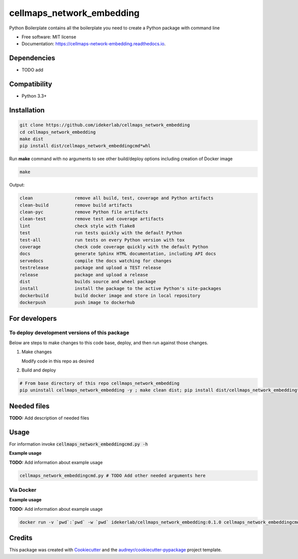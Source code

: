 ==========================
cellmaps_network_embedding
==========================


.. image:: https://img.shields.io/pypi/v/cellmaps_network_embedding.svg
        :target: https://pypi.python.org/pypi/cellmaps_network_embedding

.. image:: https://img.shields.io/travis/idekerlab/cellmaps_network_embedding.svg
        :target: https://travis-ci.com/idekerlab/cellmaps_network_embedding

.. image:: https://readthedocs.org/projects/cellmaps-network-embedding/badge/?version=latest
        :target: https://cellmaps-network-embedding.readthedocs.io/en/latest/?badge=latest
        :alt: Documentation Status




Python Boilerplate contains all the boilerplate you need to create a Python package with command line


* Free software: MIT license
* Documentation: https://cellmaps-network-embedding.readthedocs.io.



Dependencies
------------

* TODO add

Compatibility
-------------

* Python 3.3+

Installation
------------

.. code-block::

   git clone https://github.com/idekerlab/cellmaps_network_embedding
   cd cellmaps_network_embedding
   make dist
   pip install dist/cellmaps_network_embeddingcmd*whl


Run **make** command with no arguments to see other build/deploy options including creation of Docker image 

.. code-block::

   make

Output:

.. code-block::

   clean                remove all build, test, coverage and Python artifacts
   clean-build          remove build artifacts
   clean-pyc            remove Python file artifacts
   clean-test           remove test and coverage artifacts
   lint                 check style with flake8
   test                 run tests quickly with the default Python
   test-all             run tests on every Python version with tox
   coverage             check code coverage quickly with the default Python
   docs                 generate Sphinx HTML documentation, including API docs
   servedocs            compile the docs watching for changes
   testrelease          package and upload a TEST release
   release              package and upload a release
   dist                 builds source and wheel package
   install              install the package to the active Python's site-packages
   dockerbuild          build docker image and store in local repository
   dockerpush           push image to dockerhub

For developers
-------------------------------------------

To deploy development versions of this package
~~~~~~~~~~~~~~~~~~~~~~~~~~~~~~~~~~~~~~~~~~~~~~~~~~

Below are steps to make changes to this code base, deploy, and then run
against those changes.

#. Make changes

   Modify code in this repo as desired

#. Build and deploy

.. code-block::

    # From base directory of this repo cellmaps_network_embedding
    pip uninstall cellmaps_network_embedding -y ; make clean dist; pip install dist/cellmaps_network_embedding*whl



Needed files
------------

**TODO:** Add description of needed files


Usage
-----

For information invoke :code:`cellmaps_network_embeddingcmd.py -h`

**Example usage**

**TODO:** Add information about example usage

.. code-block::

   cellmaps_network_embeddingcmd.py # TODO Add other needed arguments here


Via Docker
~~~~~~~~~~~~~~~~~~~~~~

**Example usage**

**TODO:** Add information about example usage


.. code-block::

   docker run -v `pwd`:`pwd` -w `pwd` idekerlab/cellmaps_network_embedding:0.1.0 cellmaps_network_embeddingcmd.py # TODO Add other needed arguments here


Credits
-------

This package was created with Cookiecutter_ and the `audreyr/cookiecutter-pypackage`_ project template.

.. _Cookiecutter: https://github.com/audreyr/cookiecutter
.. _`audreyr/cookiecutter-pypackage`: https://github.com/audreyr/cookiecutter-pypackage
.. _NDEx: http://www.ndexbio.org
